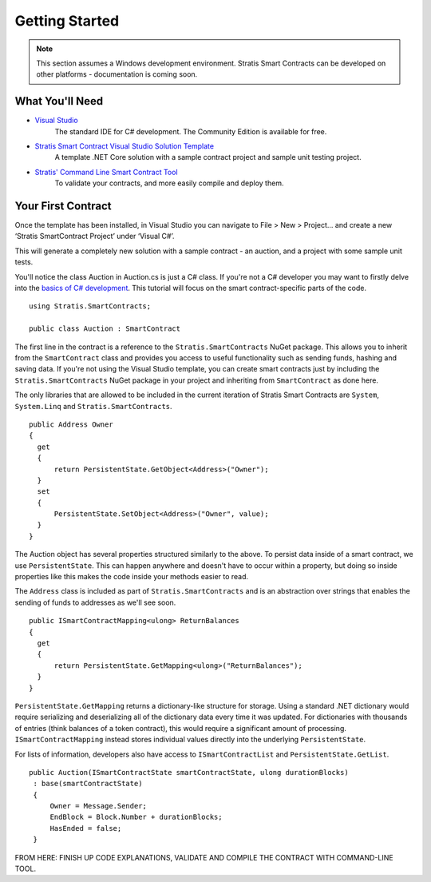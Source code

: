 ###############################
Getting Started
###############################

.. note::
    This section assumes a Windows development environment. Stratis Smart Contracts can be developed on other platforms - documentation is coming soon.

What You'll Need
----------------

* `Visual Studio <https://www.visualstudio.com/downloads/>`_
    The standard IDE for C# development. The Community Edition is available for free.
* `Stratis Smart Contract Visual Studio Solution Template <https://www.visualstudio.com/downloads/>`_
    A template .NET Core solution with a sample contract project and sample unit testing project.
* `Stratis' Command Line Smart Contract Tool <https://www.visualstudio.com/downloads/>`_
    To validate your contracts, and more easily compile and deploy them.

Your First Contract
-------------------

Once the template has been installed, in Visual Studio you can navigate to File > New > Project… and create a new ‘Stratis SmartContract Project’ under ‘Visual C#’.

This will generate a completely new solution with a sample contract - an auction, and a project with some sample unit tests.

You'll notice the class Auction in Auction.cs is just a C# class. If you're not a C# developer you may want to firstly delve into the `basics of C# development <https://docs.microsoft.com/en-us/dotnet/csharp/>`_. This tutorial will focus on the smart contract-specific parts of the code.

::

  using Stratis.SmartContracts;

  public class Auction : SmartContract

The first line in the contract is a reference to the ``Stratis.SmartContracts`` NuGet package. This allows you to inherit from the ``SmartContract`` class and provides you access to useful functionality such as sending funds, hashing and saving data. If you're not using the Visual Studio template, you can create smart contracts just by including the ``Stratis.SmartContracts`` NuGet package in your project and inheriting from ``SmartContract`` as done here.

The only libraries that are allowed to be included in the current iteration of Stratis Smart Contracts are ``System``, ``System.Linq`` and ``Stratis.SmartContracts``.

::

  public Address Owner
  {
    get
    {
        return PersistentState.GetObject<Address>("Owner");
    }
    set
    {
        PersistentState.SetObject<Address>("Owner", value);
    }
  }

The Auction object has several properties structured similarly to the above. To persist data inside of a smart contract, we use ``PersistentState``. This can happen anywhere and doesn't have to occur within a property, but doing so inside properties like this makes the code inside your methods easier to read.

The ``Address`` class is included as part of ``Stratis.SmartContracts`` and is an abstraction over strings that enables the sending of funds to addresses as we'll see soon.

::

  public ISmartContractMapping<ulong> ReturnBalances
  {
    get
    {
        return PersistentState.GetMapping<ulong>("ReturnBalances");
    }
  }

``PersistentState.GetMapping`` returns a dictionary-like structure for storage. Using a standard .NET dictionary would require serializing and deserializing all of the dictionary data every time it was updated. For dictionaries with thousands of entries (think balances of a token contract), this would require a significant amount of processing. ``ISmartContractMapping`` instead stores individual values directly into the underlying ``PersistentState``.

For lists of information, developers also have access to ``ISmartContractList`` and ``PersistentState.GetList``.


::

  public Auction(ISmartContractState smartContractState, ulong durationBlocks)
   : base(smartContractState)
   {
       Owner = Message.Sender;
       EndBlock = Block.Number + durationBlocks;
       HasEnded = false;
   }

FROM HERE: FINISH UP CODE EXPLANATIONS, VALIDATE AND COMPILE THE CONTRACT WITH COMMAND-LINE TOOL.
